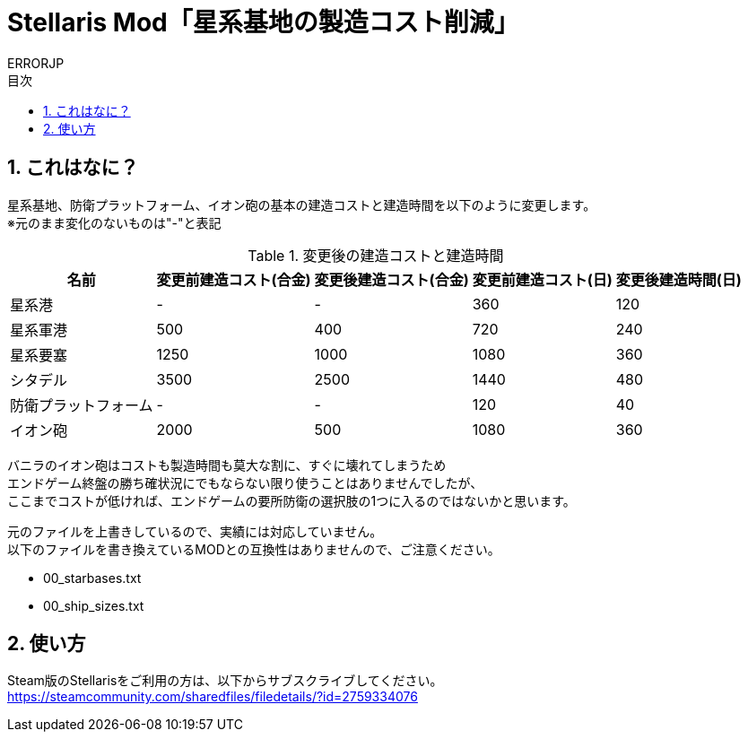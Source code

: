 = Stellaris Mod「星系基地の製造コスト削減」
:author: ERRORJP
:toc: left
:toc-title: 目次
:sectnums:

== これはなに？
星系基地、防衛プラットフォーム、イオン砲の基本の建造コストと建造時間を以下のように変更します。 +
※元のまま変化のないものは"-"と表記

[options="header,autowidth"]
.変更後の建造コストと建造時間
|===
| 名前                 | 変更前建造コスト(合金) | 変更後建造コスト(合金) | 変更前建造コスト(日) | 変更後建造時間(日)
| 星系港               | -                      | -                      | 360                  | 120
| 星系軍港             | 500                    | 400                    | 720                  | 240
| 星系要塞             | 1250                   | 1000                   | 1080                 | 360
| シタデル             | 3500                   | 2500                   | 1440                 | 480
| 防衛プラットフォーム | -                      | -                      | 120                  | 40
| イオン砲             | 2000                   | 500                    | 1080                 | 360
|===

バニラのイオン砲はコストも製造時間も莫大な割に、すぐに壊れてしまうため +
エンドゲーム終盤の勝ち確状況にでもならない限り使うことはありませんでしたが、 +
ここまでコストが低ければ、エンドゲームの要所防衛の選択肢の1つに入るのではないかと思います。 +

元のファイルを上書きしているので、実績には対応していません。 +
以下のファイルを書き換えているMODとの互換性はありませんので、ご注意ください。

* 00_starbases.txt
* 00_ship_sizes.txt


== 使い方
Steam版のStellarisをご利用の方は、以下からサブスクライブしてください。 +
https://steamcommunity.com/sharedfiles/filedetails/?id=2759334076

